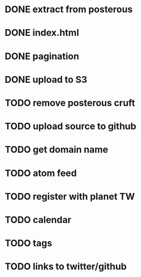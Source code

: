 
* DONE extract from posterous
* DONE index.html
* DONE pagination
* DONE upload to S3
* TODO remove posterous cruft
* TODO upload source to github
* TODO get domain name
* TODO atom feed
* TODO register with planet TW
* TODO calendar
* TODO tags
* TODO links to twitter/github
